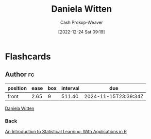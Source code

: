 :PROPERTIES:
:ID:       23a21efb-912c-46ff-84f6-5b3d68f96060
:LAST_MODIFIED: [2023-06-23 Fri 07:07]
:END:
#+title: Daniela Witten
#+hugo_custom_front_matter: :slug "23a21efb-912c-46ff-84f6-5b3d68f96060"
#+author: Cash Prokop-Weaver
#+date: [2022-12-24 Sat 09:19]
#+filetags: :person:
* Flashcards
** Author :fc:
:PROPERTIES:
:ID:       a12006ad-06bb-4a20-8cc6-2650b7353729
:ANKI_NOTE_ID: 1640627806274
:FC_CREATED: 2021-12-27T17:56:46Z
:FC_TYPE:  normal
:END:
:REVIEW_DATA:
| position | ease | box | interval | due                  |
|----------+------+-----+----------+----------------------|
| front    | 2.65 |   9 |   511.40 | 2024-11-15T23:39:34Z |
:END:

[[id:23a21efb-912c-46ff-84f6-5b3d68f96060][Daniela Witten]]

*** Back
[[id:94bcb9cb-d5b8-49d7-a169-891808910a65][An Introduction to Statistical Learning: With Applications in R]]
